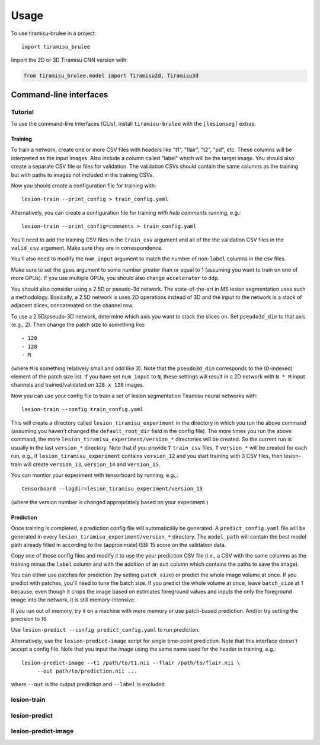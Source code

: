 =====
Usage
=====

To use tiramisu-brulee in a project::

    import tiramisu_brulee

Import the 2D or 3D Tiramisu CNN version with:

.. code-block:: python

    from tiramisu_brulee.model import Tiramisu2d, Tiramisu3d

Command-line interfaces
=======================

Tutorial
--------

To use the command-line interfaces (CLIs), install ``tiramisu-brulee`` with
the ``[lesionseg]`` extras.

Training
~~~~~~~~

To train a network, create one or more CSV files with headers like "t1",
"flair", "t2", "pd", etc. These columns will be interpreted as the input
images. Also include a column called "label" which will be the target image.
You should also create a separate CSV file or files for validation. The
validation CSVs should contain the same columns as the training but with paths
to images not included in the training CSVs.

Now you should create a configuration file for training with::

   lesion-train --print_config > train_config.yaml

Alternatively, you can create a configuration file for training
*with help comments* running, e.g.::

   lesion-train --print_config=comments > train_config.yaml

You'll need to add the training CSV files in the ``train_csv`` argument and
all of the the validation CSV files in the ``valid_csv`` argument. Make sure
they are in correspondence.

You'll also need to modify the ``num_input`` argument to match the number of
non-``label`` columns in the csv files.

Make sure to set the ``gpus`` argument to some number greater than or equal to
1 (assuming you want to train on one of more GPUs). If you use multiple GPUs,
you should also change ``accelerator`` to ``ddp``.

You should also consider using a 2.5D or pseudo-3d network. The
state-of-the-art in MS lesion segmentation uses such a methodology.
Basically, a 2.5D network is uses 2D operations instead of 3D and the
input to the network is a stack of adjacent slices, concatenated on the
channel row.

To use a 2.5D/pseudo-3D network, determine which axis you want to stack the
slices on. Set ``pseudo3d_dim`` to that axis (e.g., 2). Then change the patch
size to something like::

 - 128
 - 128
 - M

(where ``M`` is something relatively small and odd like 3). Note that the
``pseudo3d_dim`` corresponds to the (0-indexed) element of the patch size
list. If you have set ``num_input`` to ``N``, these settings will result in a
2D network with ``N * M`` input channels and trained/validated on ``128 x 128``
images.

Now you can use your config file to train a set of lesion segmentation Tiramisu
neural networks with::

    lesion-train --config train_config.yaml

This will create a directory called ``lesion_tiramisu_experiment`` in the
directory in which you run the above command (assuming you haven't changed
the ``default_root_dir`` field in the config file). The more times you run
the above command, the more ``lesion_tiramisu_experiment/version_*``
directories will be created. So the current run is usually in the last
``version_*`` directory. Note that if you provide ``T`` ``train_csv`` files,
``T`` ``version_*`` will be created for each run, e.g., if
``lesion_tiramisu_experiment`` contains ``version_12`` and you start training
with 3 CSV files, then lesion-train will create ``version_13``, ``version_14``
and ``version_15``.

You can montior your experiment with tensorboard by running, e.g.,::

    tensorboard --logdir=lesion_tiramisu_experiment/version_13

(where the version number is changed appropriately based on your experiment.)

Prediction
~~~~~~~~~~
Once training is completed, a prediction config file will automatically be
generated. A ``predict_config.yaml`` file will be generated in every
``lesion_tiramisu_experiment/version_*`` directory. The ``model_path`` will
contain the best model path already filled in according to the (approximate)
ISBI 15 score on the validation data.

Copy one of those config files and modify it to use the your prediction CSV
file (i.e., a CSV with the same columns as the training minus the
``label`` column and with the addition of an ``out`` column which contains
the paths to save the image).

You can either use patches for prediction (by setting ``patch_size``) or
predict the whole image volume at once. If you predict with patches,
you'll need to tune the batch size. If you predict the whole volume
at once, leave ``batch_size`` at 1 because, even though it crops the
image based on estimates foreground values and inputs the only the
foreground image into the network, it is still memory-intensive.

If you run out of memory, try it on a machine with more memory or use
patch-based prediction. And/or try setting the precision to 16.

Use ``lesion-predict --config predict_config.yaml`` to run prediction.

Alternatively, use the ``lesion-predict-image`` script for single time-point
prediction. Note that this interface doesn't accept a config file. Note that
you input the image using the same name used for the header in training,
e.g.::

    lesion-predict-image --t1 /path/to/t1.nii --flair /path/to/flair.nii \
         --out path/to/prediction.nii ...

where ``--out`` is the output prediction and ``--label`` is excluded.

lesion-train
------------

.. argparse::
   :module: tiramisu_brulee.experiment.cli
   :func: train_parser
   :prog: lesion-train

lesion-predict
--------------

.. argparse::
   :module: tiramisu_brulee.experiment.cli
   :func: predict_parser
   :prog: lesion-predict

lesion-predict-image
--------------------

.. argparse::
   :module: tiramisu_brulee.experiment.cli
   :func: predict_image_parser
   :prog: lesion-predict-image
